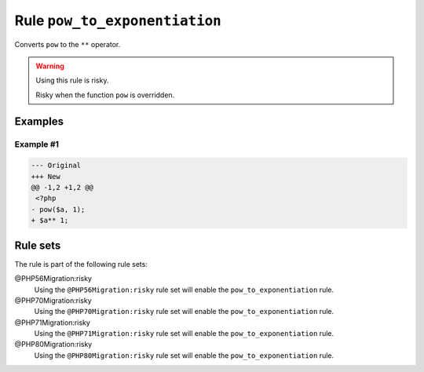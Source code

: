 ==============================
Rule ``pow_to_exponentiation``
==============================

Converts ``pow`` to the ``**`` operator.

.. warning:: Using this rule is risky.

   Risky when the function ``pow`` is overridden.

Examples
--------

Example #1
~~~~~~~~~~

.. code-block:: diff

   --- Original
   +++ New
   @@ -1,2 +1,2 @@
    <?php
   - pow($a, 1);
   + $a** 1;

Rule sets
---------

The rule is part of the following rule sets:

@PHP56Migration:risky
  Using the ``@PHP56Migration:risky`` rule set will enable the ``pow_to_exponentiation`` rule.

@PHP70Migration:risky
  Using the ``@PHP70Migration:risky`` rule set will enable the ``pow_to_exponentiation`` rule.

@PHP71Migration:risky
  Using the ``@PHP71Migration:risky`` rule set will enable the ``pow_to_exponentiation`` rule.

@PHP80Migration:risky
  Using the ``@PHP80Migration:risky`` rule set will enable the ``pow_to_exponentiation`` rule.
